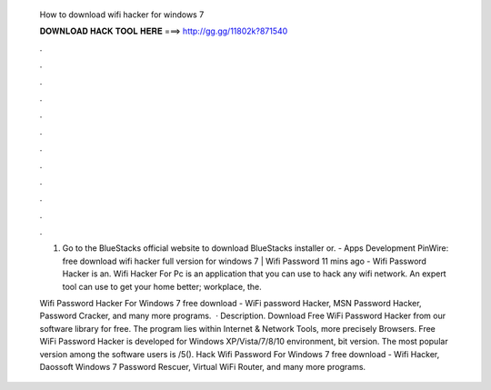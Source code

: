   How to download wifi hacker for windows 7
  
  
  
  𝐃𝐎𝐖𝐍𝐋𝐎𝐀𝐃 𝐇𝐀𝐂𝐊 𝐓𝐎𝐎𝐋 𝐇𝐄𝐑𝐄 ===> http://gg.gg/11802k?871540
  
  
  
  .
  
  
  
  .
  
  
  
  .
  
  
  
  .
  
  
  
  .
  
  
  
  .
  
  
  
  .
  
  
  
  .
  
  
  
  .
  
  
  
  .
  
  
  
  .
  
  
  
  .
  
  1. Go to the BlueStacks official website to download BlueStacks installer or. - Apps Development PinWire: free download wifi hacker full version for windows 7 | Wifi Password 11 mins ago - Wifi Password Hacker is an. Wifi Hacker For Pc is an application that you can use to hack any wifi network. An expert tool can use to get your home better; workplace, the.
  
  Wifi Password Hacker For Windows 7 free download - WiFi password Hacker, MSN Password Hacker, Password Cracker, and many more programs.  · Description. Download Free WiFi Password Hacker from our software library for free. The program lies within Internet & Network Tools, more precisely Browsers. Free WiFi Password Hacker is developed for Windows XP/Vista/7/8/10 environment, bit version. The most popular version among the software users is /5(). Hack Wifi Password For Windows 7 free download - Wifi Hacker, Daossoft Windows 7 Password Rescuer, Virtual WiFi Router, and many more programs.
